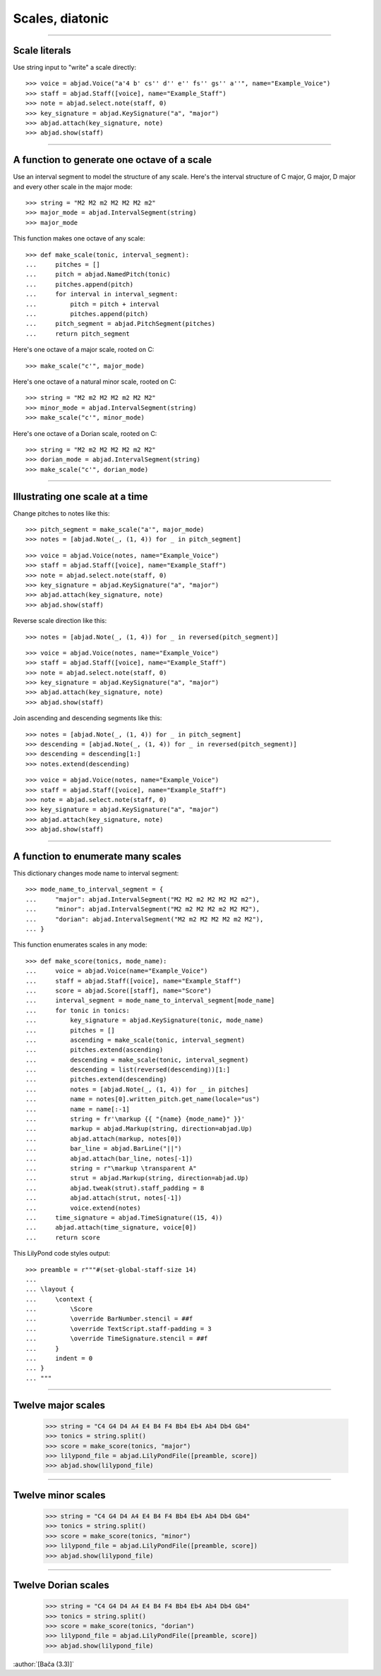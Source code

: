 Scales, diatonic
================

..

----

Scale literals
--------------

Use string input to "write" a scale directly:

::

    >>> voice = abjad.Voice("a'4 b' cs'' d'' e'' fs'' gs'' a''", name="Example_Voice")
    >>> staff = abjad.Staff([voice], name="Example_Staff")
    >>> note = abjad.select.note(staff, 0)
    >>> key_signature = abjad.KeySignature("a", "major") 
    >>> abjad.attach(key_signature, note)
    >>> abjad.show(staff)

----

A function to generate one octave of a scale
--------------------------------------------

Use an interval segment to model the structure of any scale. Here's the interval
structure of C major, G major, D major and every other scale in the major mode:

::

    >>> string = "M2 M2 m2 M2 M2 M2 m2"
    >>> major_mode = abjad.IntervalSegment(string)
    >>> major_mode

This function makes one octave of any scale:

::

    >>> def make_scale(tonic, interval_segment):
    ...     pitches = []
    ...     pitch = abjad.NamedPitch(tonic)
    ...     pitches.append(pitch)
    ...     for interval in interval_segment:
    ...         pitch = pitch + interval
    ...         pitches.append(pitch)
    ...     pitch_segment = abjad.PitchSegment(pitches)
    ...     return pitch_segment

Here's one octave of a major scale, rooted on C:

::

    >>> make_scale("c'", major_mode)

Here's one octave of a natural minor scale, rooted on C:

::

    >>> string = "M2 m2 M2 M2 m2 M2 M2"
    >>> minor_mode = abjad.IntervalSegment(string)
    >>> make_scale("c'", minor_mode)

Here's one octave of a Dorian scale, rooted on C:

::

    >>> string = "M2 m2 M2 M2 M2 m2 M2"
    >>> dorian_mode = abjad.IntervalSegment(string)
    >>> make_scale("c'", dorian_mode)

----

Illustrating one scale at a time
--------------------------------

Change pitches to notes like this:

::

    >>> pitch_segment = make_scale("a'", major_mode)
    >>> notes = [abjad.Note(_, (1, 4)) for _ in pitch_segment]

::

    >>> voice = abjad.Voice(notes, name="Example_Voice")
    >>> staff = abjad.Staff([voice], name="Example_Staff")
    >>> note = abjad.select.note(staff, 0)
    >>> key_signature = abjad.KeySignature("a", "major") 
    >>> abjad.attach(key_signature, note)
    >>> abjad.show(staff)

Reverse scale direction like this:

::

    >>> notes = [abjad.Note(_, (1, 4)) for _ in reversed(pitch_segment)]

::

    >>> voice = abjad.Voice(notes, name="Example_Voice")
    >>> staff = abjad.Staff([voice], name="Example_Staff")
    >>> note = abjad.select.note(staff, 0)
    >>> key_signature = abjad.KeySignature("a", "major") 
    >>> abjad.attach(key_signature, note)
    >>> abjad.show(staff)

Join ascending and descending segments like this:

::

    >>> notes = [abjad.Note(_, (1, 4)) for _ in pitch_segment]
    >>> descending = [abjad.Note(_, (1, 4)) for _ in reversed(pitch_segment)]
    >>> descending = descending[1:]
    >>> notes.extend(descending)

::

    >>> voice = abjad.Voice(notes, name="Example_Voice")
    >>> staff = abjad.Staff([voice], name="Example_Staff")
    >>> note = abjad.select.note(staff, 0)
    >>> key_signature = abjad.KeySignature("a", "major") 
    >>> abjad.attach(key_signature, note)
    >>> abjad.show(staff)


----

A function to enumerate many scales
-----------------------------------

This dictionary changes mode name to interval segment:

::

    >>> mode_name_to_interval_segment = {
    ...     "major": abjad.IntervalSegment("M2 M2 m2 M2 M2 M2 m2"),
    ...     "minor": abjad.IntervalSegment("M2 m2 M2 M2 m2 M2 M2"),
    ...     "dorian": abjad.IntervalSegment("M2 m2 M2 M2 M2 m2 M2"),
    ... }

This function enumerates scales in any mode:

::

    >>> def make_score(tonics, mode_name):
    ...     voice = abjad.Voice(name="Example_Voice")
    ...     staff = abjad.Staff([voice], name="Example_Staff")
    ...     score = abjad.Score([staff], name="Score")
    ...     interval_segment = mode_name_to_interval_segment[mode_name]
    ...     for tonic in tonics:
    ...         key_signature = abjad.KeySignature(tonic, mode_name)
    ...         pitches = []
    ...         ascending = make_scale(tonic, interval_segment)
    ...         pitches.extend(ascending)
    ...         descending = make_scale(tonic, interval_segment)
    ...         descending = list(reversed(descending))[1:]
    ...         pitches.extend(descending)
    ...         notes = [abjad.Note(_, (1, 4)) for _ in pitches]
    ...         name = notes[0].written_pitch.get_name(locale="us")
    ...         name = name[:-1]
    ...         string = fr'\markup {{ "{name} {mode_name}" }}'
    ...         markup = abjad.Markup(string, direction=abjad.Up)
    ...         abjad.attach(markup, notes[0])
    ...         bar_line = abjad.BarLine("||")
    ...         abjad.attach(bar_line, notes[-1])
    ...         string = r"\markup \transparent A"
    ...         strut = abjad.Markup(string, direction=abjad.Up)
    ...         abjad.tweak(strut).staff_padding = 8 
    ...         abjad.attach(strut, notes[-1])
    ...         voice.extend(notes)
    ...     time_signature = abjad.TimeSignature((15, 4))
    ...     abjad.attach(time_signature, voice[0])
    ...     return score

This LilyPond code styles output:

::

    >>> preamble = r"""#(set-global-staff-size 14)
    ... 
    ... \layout {
    ...     \context {
    ...         \Score
    ...         \override BarNumber.stencil = ##f
    ...         \override TextScript.staff-padding = 3
    ...         \override TimeSignature.stencil = ##f
    ...     }
    ...     indent = 0
    ... }
    ... """

----

Twelve major scales
-------------------

    >>> string = "C4 G4 D4 A4 E4 B4 F4 Bb4 Eb4 Ab4 Db4 Gb4"
    >>> tonics = string.split()
    >>> score = make_score(tonics, "major")
    >>> lilypond_file = abjad.LilyPondFile([preamble, score])
    >>> abjad.show(lilypond_file)

----

Twelve minor scales
-------------------

    >>> string = "C4 G4 D4 A4 E4 B4 F4 Bb4 Eb4 Ab4 Db4 Gb4"
    >>> tonics = string.split()
    >>> score = make_score(tonics, "minor")
    >>> lilypond_file = abjad.LilyPondFile([preamble, score])
    >>> abjad.show(lilypond_file)

----

Twelve Dorian scales
--------------------

    >>> string = "C4 G4 D4 A4 E4 B4 F4 Bb4 Eb4 Ab4 Db4 Gb4"
    >>> tonics = string.split()
    >>> score = make_score(tonics, "dorian")
    >>> lilypond_file = abjad.LilyPondFile([preamble, score])
    >>> abjad.show(lilypond_file)

:author:`[Bača (3.3)]`
